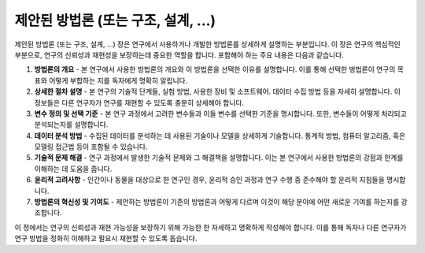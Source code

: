 .. _proposed_methodology:

제안된 방법론 (또는 구조, 설계, ...)
===============================================================================

제안된 방법론 (또는 구조, 설계, ...) 장은 연구에서 사용하거나 개발한 방법론를 상세하게 설명하는 부분입니다.
이 장은 연구의 핵심적인 부분으로, 연구의 신뢰성과 재현성을 보장하는데 중요한 역할을 합니다.
포함해야 하는 주요 내용은 다음과 같습니다.

1. **방법론의 개요** - 본 연구에서 사용한 방법론의 개요와 이 방법론을 선택한 이유를 설명합니다. 이를 통해 선택한 벙법론이 연구의 목표와 어떻게 부합하는 지를 독자에게 명확히 알립니다.

2. **상세한 절차 설명** - 본 연구의 기술적 단계들, 실험 방법, 사용한 장비 및 소프트웨어. 데이터 수집 방법 등을 자세히 설명합니다. 이 정보들은 다른 연구자가 연구를 재현할 수 있도록 충분히 상세해야 합니다.

3. **변수 정의 및 선택 기준** - 본 연구 과정에서 고려한 변수들과 이들 변수를 선택한 기준을 명시합니다. 또한, 변수들이 어떻게 처리되고 분석되는지를 설명합니다.

4. **데이터 분석 방법** - 수집된 데이터를 분석하는 데 사용된 기술이나 모델을 상세하게 기술합니다. 통계적 방법, 컴퓨터 알고리즘, 혹은 모델링 접근법 등이 포함될 수 있습니다.

5. **기술적 문제 해결** - 연구 과정에서 발생한 기술적 문제와 그 해결책을 설명합니다. 이는 본 연구에서 사용한 방법론의 강점과 한계를 이해하는 데 도움을 줍니다.

6. **윤리적 고려사항** - 인간이나 동물을 대상으로 한 연구인 경우, 윤리적 승인 과정과 연구 수행 중 준수해야 할 운리적 지침들을 명시합니다.

7. **방법론의 혁신성 및 기여도** - 제안하는 방법론이 기존의 방법론과 어떻게 다르며 이것이 해당 분야에 어떤 새로운 기여를 하는지를 강조합니다.

이 정에서는 연구의 신뢰성과 재현 가능성을 보장하기 위해 가능한 한 자세하고 명확하게 작성해야 합니다. 이를 통해 독자나 다른 연구자가 연구 방법을 정화히 이해하고 필요시 재현할 수 있도록 돕습니다.
